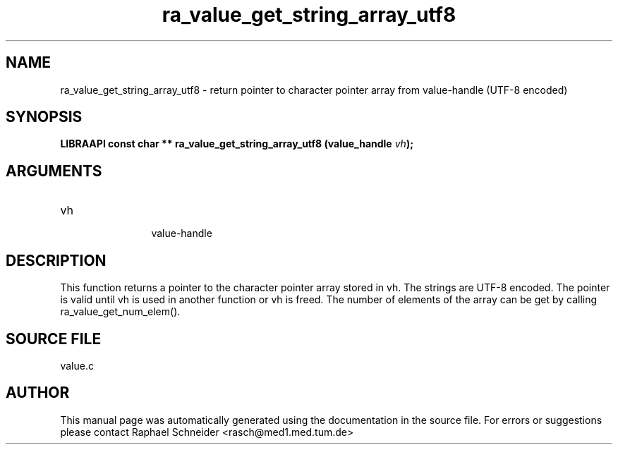 .TH "ra_value_get_string_array_utf8" 3 "February 2010" "libRASCH API (0.8.29)"
.SH NAME
ra_value_get_string_array_utf8 \- return pointer to character pointer array from value-handle (UTF-8 encoded)
.SH SYNOPSIS
.B "LIBRAAPI const char **" ra_value_get_string_array_utf8
.BI "(value_handle " vh ");"
.SH ARGUMENTS
.IP "vh" 12
 value-handle
.SH "DESCRIPTION"
This function returns a pointer to the character pointer array stored in vh. The strings are UTF-8 encoded. The pointer is valid until vh is used in another function or vh is freed. The number of elements of the array can be get by calling ra_value_get_num_elem().
.SH "SOURCE FILE"
value.c
.SH AUTHOR
This manual page was automatically generated using the documentation in the source file. For errors or suggestions please contact Raphael Schneider <rasch@med1.med.tum.de>
